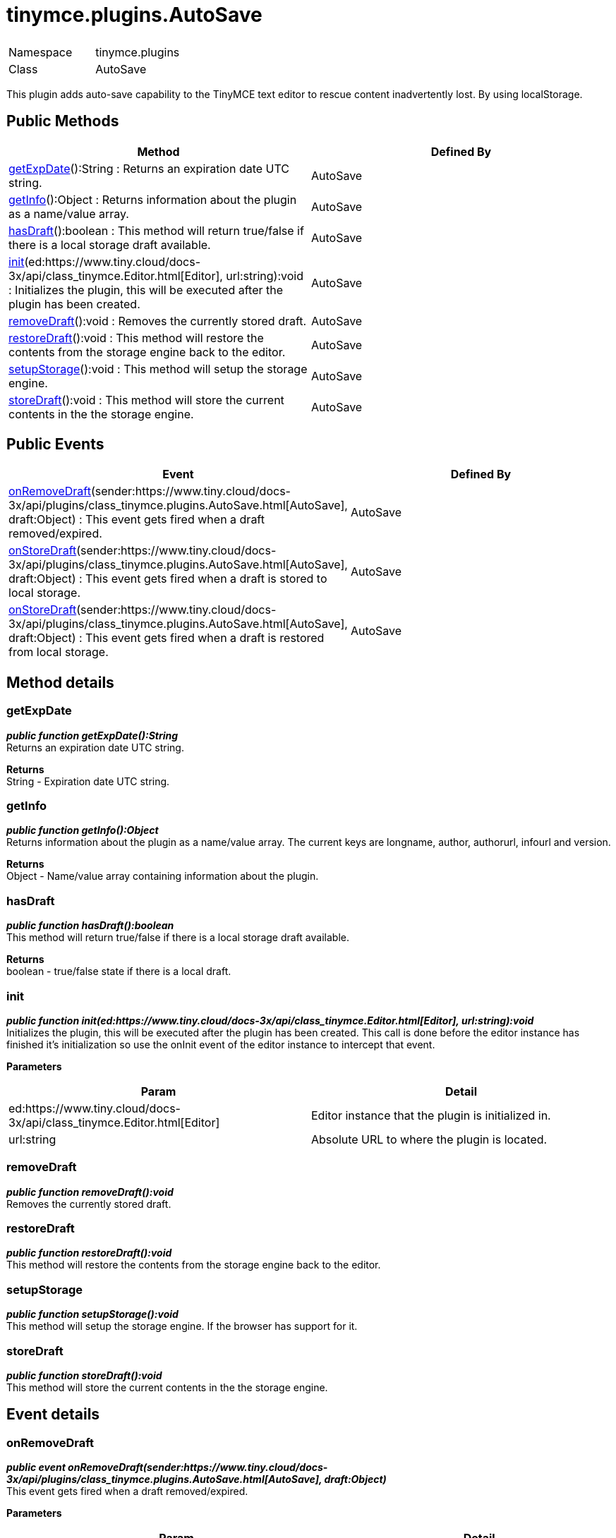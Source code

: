 :rootDir: ./../../
:partialsDir: {rootDir}partials/
= tinymce.plugins.AutoSave

|===
|  |

| Namespace
| tinymce.plugins

| Class
| AutoSave
|===

This plugin adds auto-save capability to the TinyMCE text editor to rescue content inadvertently lost. By using localStorage.

[[public-methods]]
== Public Methods 
anchor:publicmethods[historical anchor]

|===
| Method | Defined By

| <<getexpdate,getExpDate>>():String : Returns an expiration date UTC string.
| AutoSave

| <<getinfo,getInfo>>():Object : Returns information about the plugin as a name/value array.
| AutoSave

| <<hasdraft,hasDraft>>():boolean : This method will return true/false if there is a local storage draft available.
| AutoSave

| <<init,init>>(ed:https://www.tiny.cloud/docs-3x/api/class_tinymce.Editor.html[Editor], url:string):void : Initializes the plugin, this will be executed after the plugin has been created.
| AutoSave

| <<removedraft,removeDraft>>():void : Removes the currently stored draft.
| AutoSave

| <<restoredraft,restoreDraft>>():void : This method will restore the contents from the storage engine back to the editor.
| AutoSave

| <<setupstorage,setupStorage>>():void : This method will setup the storage engine.
| AutoSave

| <<storedraft,storeDraft>>():void : This method will store the current contents in the the storage engine.
| AutoSave
|===

[[public-events]]
== Public Events 
anchor:publicevents[historical anchor]

|===
| Event | Defined By

| <<onremovedraft,onRemoveDraft>>(sender:https://www.tiny.cloud/docs-3x/api/plugins/class_tinymce.plugins.AutoSave.html[AutoSave], draft:Object) : This event gets fired when a draft removed/expired.
| AutoSave

| <<onstoredraft,onStoreDraft>>(sender:https://www.tiny.cloud/docs-3x/api/plugins/class_tinymce.plugins.AutoSave.html[AutoSave], draft:Object) : This event gets fired when a draft is stored to local storage.
| AutoSave

| <<onstoredraft,onStoreDraft>>(sender:https://www.tiny.cloud/docs-3x/api/plugins/class_tinymce.plugins.AutoSave.html[AutoSave], draft:Object) : This event gets fired when a draft is restored from local storage.
| AutoSave
|===

[[method-details]]
== Method details 
anchor:methoddetails[historical anchor]

[[getexpdate]]
=== getExpDate

*_public function getExpDate():String_* +
Returns an expiration date UTC string.

*Returns* +
String - Expiration date UTC string.

[[getinfo]]
=== getInfo

*_public function getInfo():Object_* +
Returns information about the plugin as a name/value array. The current keys are longname, author, authorurl, infourl and version.

*Returns* +
Object - Name/value array containing information about the plugin.

[[hasdraft]]
=== hasDraft

*_public function hasDraft():boolean_* +
This method will return true/false if there is a local storage draft available.

*Returns* +
boolean - true/false state if there is a local draft.

[[init]]
=== init

*_public function init(ed:https://www.tiny.cloud/docs-3x/api/class_tinymce.Editor.html[Editor], url:string):void_* +
Initializes the plugin, this will be executed after the plugin has been created. This call is done before the editor instance has finished it's initialization so use the onInit event of the editor instance to intercept that event.

*Parameters*

|===
| Param | Detail

| ed:https://www.tiny.cloud/docs-3x/api/class_tinymce.Editor.html[Editor]
| Editor instance that the plugin is initialized in.

| url:string
| Absolute URL to where the plugin is located.
|===

[[removedraft]]
=== removeDraft

*_public function removeDraft():void_* +
Removes the currently stored draft.

[[restoredraft]]
=== restoreDraft

*_public function restoreDraft():void_* +
This method will restore the contents from the storage engine back to the editor.

[[setupstorage]]
=== setupStorage

*_public function setupStorage():void_* +
This method will setup the storage engine. If the browser has support for it.

[[storedraft]]
=== storeDraft

*_public function storeDraft():void_* +
This method will store the current contents in the the storage engine.

[[event-details]]
== Event details 
anchor:eventdetails[historical anchor]

[[onremovedraft]]
=== onRemoveDraft

*_public event onRemoveDraft(sender:https://www.tiny.cloud/docs-3x/api/plugins/class_tinymce.plugins.AutoSave.html[AutoSave], draft:Object)_* +
This event gets fired when a draft removed/expired.

*Parameters*

|===
| Param | Detail

| sender:https://www.tiny.cloud/docs-3x/api/plugins/class_tinymce.plugins.AutoSave.html[AutoSave]
| Plugin instance sending the event.

| draft:Object
| Draft object containing the HTML contents of the editor.
|===

[[onstoredraft]]
=== onStoreDraft

*_public event onStoreDraft(sender:https://www.tiny.cloud/docs-3x/api/plugins/class_tinymce.plugins.AutoSave.html[AutoSave], draft:Object)_* +
This event gets fired when a draft is stored to local storage.

*Parameters*

|===
| Param | Detail

| sender:https://www.tiny.cloud/docs-3x/api/plugins/class_tinymce.plugins.AutoSave.html[AutoSave]
| Plugin instance sending the event.

| draft:Object
| Draft object containing the HTML contents of the editor.
|===

=== onStoreDraft

*_public event onStoreDraft(sender:https://www.tiny.cloud/docs-3x/api/plugins/class_tinymce.plugins.AutoSave.html[AutoSave], draft:Object)_* +
This event gets fired when a draft is restored from local storage.

*Parameters*

|===
| Param | Detail

| sender:https://www.tiny.cloud/docs-3x/api/plugins/class_tinymce.plugins.AutoSave.html[AutoSave]
| Plugin instance sending the event.

| draft:Object
| Draft object containing the HTML contents of the editor.
|===
